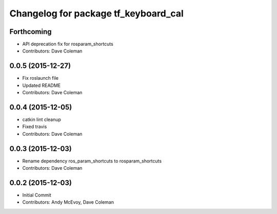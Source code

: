 ^^^^^^^^^^^^^^^^^^^^^^^^^^^^^^^^^^^^^
Changelog for package tf_keyboard_cal
^^^^^^^^^^^^^^^^^^^^^^^^^^^^^^^^^^^^^

Forthcoming
-----------
* API deprecation fix for rosparam_shortcuts
* Contributors: Dave Coleman

0.0.5 (2015-12-27)
------------------
* Fix roslaunch file
* Updated README
* Contributors: Dave Coleman

0.0.4 (2015-12-05)
------------------
* catkin lint cleanup
* Fixed travis
* Contributors: Dave Coleman

0.0.3 (2015-12-03)
------------------
* Rename dependency ros_param_shortcuts to rosparam_shortcuts
* Contributors: Dave Coleman

0.0.2 (2015-12-03)
------------------
* Initial Commit
* Contributors: Andy McEvoy, Dave Coleman
